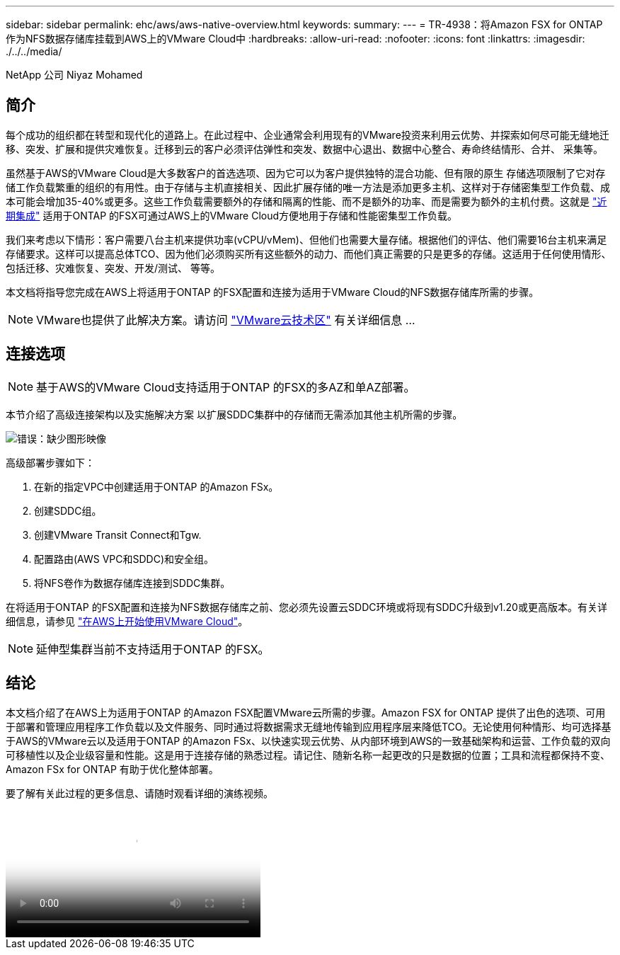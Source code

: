 ---
sidebar: sidebar 
permalink: ehc/aws/aws-native-overview.html 
keywords:  
summary:  
---
= TR-4938：将Amazon FSX for ONTAP 作为NFS数据存储库挂载到AWS上的VMware Cloud中
:hardbreaks:
:allow-uri-read: 
:nofooter: 
:icons: font
:linkattrs: 
:imagesdir: ./../../media/


[role="lead"]
NetApp 公司 Niyaz Mohamed



== 简介

每个成功的组织都在转型和现代化的道路上。在此过程中、企业通常会利用现有的VMware投资来利用云优势、并探索如何尽可能无缝地迁移、突发、扩展和提供灾难恢复。迁移到云的客户必须评估弹性和突发、数据中心退出、数据中心整合、寿命终结情形、合并、 采集等。

虽然基于AWS的VMware Cloud是大多数客户的首选选项、因为它可以为客户提供独特的混合功能、但有限的原生 存储选项限制了它对存储工作负载繁重的组织的有用性。由于存储与主机直接相关、因此扩展存储的唯一方法是添加更多主机、这样对于存储密集型工作负载、成本可能会增加35-40%或更多。这些工作负载需要额外的存储和隔离的性能、而不是额外的功率、而是需要为额外的主机付费。这就是 https://aws.amazon.com/about-aws/whats-new/2022/08/announcing-vmware-cloud-aws-integration-amazon-fsx-netapp-ontap/["近期集成"^] 适用于ONTAP 的FSX可通过AWS上的VMware Cloud方便地用于存储和性能密集型工作负载。

我们来考虑以下情形：客户需要八台主机来提供功率(vCPU/vMem)、但他们也需要大量存储。根据他们的评估、他们需要16台主机来满足存储要求。这样可以提高总体TCO、因为他们必须购买所有这些额外的动力、而他们真正需要的只是更多的存储。这适用于任何使用情形、包括迁移、灾难恢复、突发、开发/测试、 等等。

本文档将指导您完成在AWS上将适用于ONTAP 的FSX配置和连接为适用于VMware Cloud的NFS数据存储库所需的步骤。


NOTE: VMware也提供了此解决方案。请访问 link:https://vmc.techzone.vmware.com/resource/vmware-cloud-aws-integration-amazon-fsx-netapp-ontap-deployment-guide["VMware云技术区"] 有关详细信息 ...



== 连接选项


NOTE: 基于AWS的VMware Cloud支持适用于ONTAP 的FSX的多AZ和单AZ部署。

本节介绍了高级连接架构以及实施解决方案 以扩展SDDC集群中的存储而无需添加其他主机所需的步骤。

image:fsx-nfs-image1.png["错误：缺少图形映像"]

高级部署步骤如下：

. 在新的指定VPC中创建适用于ONTAP 的Amazon FSx。
. 创建SDDC组。
. 创建VMware Transit Connect和Tgw.
. 配置路由(AWS VPC和SDDC)和安全组。
. 将NFS卷作为数据存储库连接到SDDC集群。


在将适用于ONTAP 的FSX配置和连接为NFS数据存储库之前、您必须先设置云SDDC环境或将现有SDDC升级到v1.20或更高版本。有关详细信息，请参见 link:https://docs.vmware.com/en/VMware-Cloud-on-AWS/services/com.vmware.vmc-aws.getting-started/GUID-3D741363-F66A-4CF9-80EA-AA2866D1834E.html["在AWS上开始使用VMware Cloud"^]。


NOTE: 延伸型集群当前不支持适用于ONTAP 的FSX。



== 结论

本文档介绍了在AWS上为适用于ONTAP 的Amazon FSX配置VMware云所需的步骤。Amazon FSX for ONTAP 提供了出色的选项、可用于部署和管理应用程序工作负载以及文件服务、同时通过将数据需求无缝地传输到应用程序层来降低TCO。无论使用何种情形、均可选择基于AWS的VMware云以及适用于ONTAP 的Amazon FSx、以快速实现云优势、从内部环境到AWS的一致基础架构和运营、工作负载的双向可移植性以及企业级容量和性能。这是用于连接存储的熟悉过程。请记住、随新名称一起更改的只是数据的位置；工具和流程都保持不变、Amazon FSx for ONTAP 有助于优化整体部署。

要了解有关此过程的更多信息、请随时观看详细的演练视频。

video::6462f4e4-2320-42d2-8d0b-b01200f00ccb[panopto,width=360]